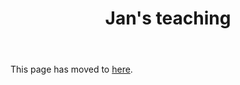 #+HTML_HEAD: <link rel="stylesheet" type="text/css" href="https://cdn.simplecss.org/simple.min.css" />
#+OPTIONS: num:nil toc:nil
#+Title: Jan's teaching

This page has moved to [[../teaching.org][here]].
